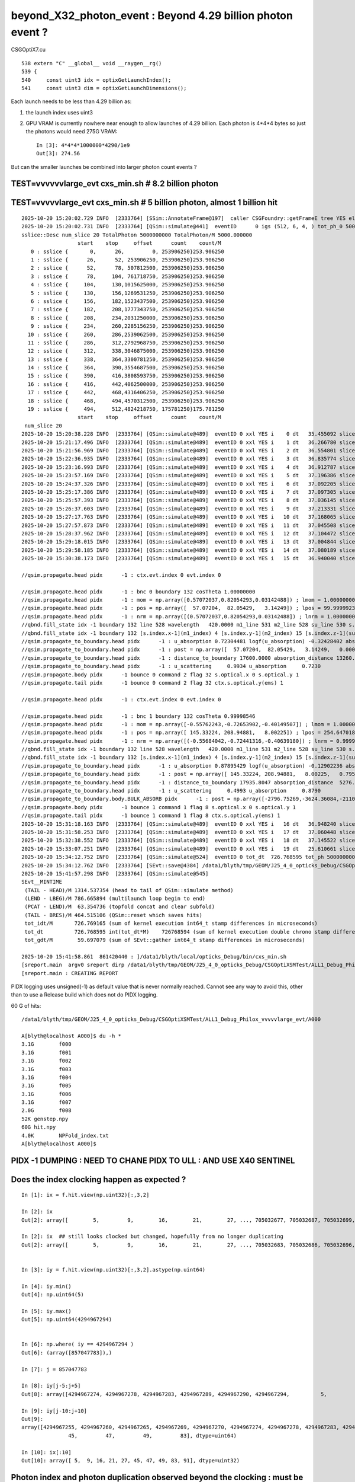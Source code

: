 beyond_X32_photon_event : Beyond 4.29 billion photon event ?
==============================================================

CSGOptiX7.cu
::

    538 extern "C" __global__ void __raygen__rg()
    539 {
    540     const uint3 idx = optixGetLaunchIndex();
    541     const uint3 dim = optixGetLaunchDimensions();



Each launch needs to be less than 4.29 billion as:

1. the launch index uses uint3
2. GPU VRAM is currently nowhere near enough to allow launches of 4.29 billion.
   Each photon is 4*4*4 bytes so just the photons would need 275G VRAM::

    In [3]: 4*4*4*1000000*4290/1e9
    Out[3]: 274.56

But can the smaller launches be combined into larger photon count events ?




TEST=vvvvvvlarge_evt cxs_min.sh  # 8.2 billion photon
--------------------------------------------------------







TEST=vvvvvlarge_evt cxs_min.sh  # 5 billion photon, almost 1 billion hit
--------------------------------------------------------------------------

::

    2025-10-20 15:20:02.729 INFO  [2333764] [SSim::AnnotateFrame@197]  caller CSGFoundry::getFrameE tree YES elv NO  extra.size 0 tree_digest f94d93c709d76d3f6c8cc0ad6c25e61a dynamic f94d93c709d76d3f6c8cc0ad6c25e61a
    2025-10-20 15:20:02.731 INFO  [2333764] [QSim::simulate@441]  eventID      0 igs (512, 6, 4, ) tot_ph_0 5000000000 tot_ph_0/M 5000 xxl YES MaxSlot 262000000 MaxSlot/M 262 sslice::Desc(igs_slice)
    sslice::Desc num_slice 20 TotalPhoton 5000000000 TotalPhoton/M 5000.000000
                      start    stop     offset      count    count/M 
       0 : sslice {       0,      26,         0, 253906250}253.906250
       1 : sslice {      26,      52, 253906250, 253906250}253.906250
       2 : sslice {      52,      78, 507812500, 253906250}253.906250
       3 : sslice {      78,     104, 761718750, 253906250}253.906250
       4 : sslice {     104,     130,1015625000, 253906250}253.906250
       5 : sslice {     130,     156,1269531250, 253906250}253.906250
       6 : sslice {     156,     182,1523437500, 253906250}253.906250
       7 : sslice {     182,     208,1777343750, 253906250}253.906250
       8 : sslice {     208,     234,2031250000, 253906250}253.906250
       9 : sslice {     234,     260,2285156250, 253906250}253.906250
      10 : sslice {     260,     286,2539062500, 253906250}253.906250
      11 : sslice {     286,     312,2792968750, 253906250}253.906250
      12 : sslice {     312,     338,3046875000, 253906250}253.906250
      13 : sslice {     338,     364,3300781250, 253906250}253.906250
      14 : sslice {     364,     390,3554687500, 253906250}253.906250
      15 : sslice {     390,     416,3808593750, 253906250}253.906250
      16 : sslice {     416,     442,4062500000, 253906250}253.906250
      17 : sslice {     442,     468,4316406250, 253906250}253.906250
      18 : sslice {     468,     494,4570312500, 253906250}253.906250
      19 : sslice {     494,     512,4824218750, 175781250}175.781250
                      start    stop     offset      count    count/M 
     num_slice 20
    2025-10-20 15:20:38.228 INFO  [2333764] [QSim::simulate@489]  eventID 0 xxl YES i    0 dt   35.455092 slice    0 : sslice {       0,      26,         0, 253906250}253.906250
    2025-10-20 15:21:17.496 INFO  [2333764] [QSim::simulate@489]  eventID 0 xxl YES i    1 dt   36.266780 slice    1 : sslice {      26,      52, 253906250, 253906250}253.906250
    2025-10-20 15:21:56.969 INFO  [2333764] [QSim::simulate@489]  eventID 0 xxl YES i    2 dt   36.554801 slice    2 : sslice {      52,      78, 507812500, 253906250}253.906250
    2025-10-20 15:22:36.935 INFO  [2333764] [QSim::simulate@489]  eventID 0 xxl YES i    3 dt   36.835774 slice    3 : sslice {      78,     104, 761718750, 253906250}253.906250
    2025-10-20 15:23:16.993 INFO  [2333764] [QSim::simulate@489]  eventID 0 xxl YES i    4 dt   36.912787 slice    4 : sslice {     104,     130,1015625000, 253906250}253.906250
    2025-10-20 15:23:57.169 INFO  [2333764] [QSim::simulate@489]  eventID 0 xxl YES i    5 dt   37.196386 slice    5 : sslice {     130,     156,1269531250, 253906250}253.906250
    2025-10-20 15:24:37.326 INFO  [2333764] [QSim::simulate@489]  eventID 0 xxl YES i    6 dt   37.092205 slice    6 : sslice {     156,     182,1523437500, 253906250}253.906250
    2025-10-20 15:25:17.386 INFO  [2333764] [QSim::simulate@489]  eventID 0 xxl YES i    7 dt   37.097305 slice    7 : sslice {     182,     208,1777343750, 253906250}253.906250
    2025-10-20 15:25:57.393 INFO  [2333764] [QSim::simulate@489]  eventID 0 xxl YES i    8 dt   37.036145 slice    8 : sslice {     208,     234,2031250000, 253906250}253.906250
    2025-10-20 15:26:37.603 INFO  [2333764] [QSim::simulate@489]  eventID 0 xxl YES i    9 dt   37.213331 slice    9 : sslice {     234,     260,2285156250, 253906250}253.906250
    2025-10-20 15:27:17.763 INFO  [2333764] [QSim::simulate@489]  eventID 0 xxl YES i   10 dt   37.168065 slice   10 : sslice {     260,     286,2539062500, 253906250}253.906250
    2025-10-20 15:27:57.873 INFO  [2333764] [QSim::simulate@489]  eventID 0 xxl YES i   11 dt   37.045508 slice   11 : sslice {     286,     312,2792968750, 253906250}253.906250
    2025-10-20 15:28:37.962 INFO  [2333764] [QSim::simulate@489]  eventID 0 xxl YES i   12 dt   37.104472 slice   12 : sslice {     312,     338,3046875000, 253906250}253.906250
    2025-10-20 15:29:18.015 INFO  [2333764] [QSim::simulate@489]  eventID 0 xxl YES i   13 dt   37.004844 slice   13 : sslice {     338,     364,3300781250, 253906250}253.906250
    2025-10-20 15:29:58.185 INFO  [2333764] [QSim::simulate@489]  eventID 0 xxl YES i   14 dt   37.080189 slice   14 : sslice {     364,     390,3554687500, 253906250}253.906250
    2025-10-20 15:30:38.173 INFO  [2333764] [QSim::simulate@489]  eventID 0 xxl YES i   15 dt   36.940040 slice   15 : sslice {     390,     416,3808593750, 253906250}253.906250

    //qsim.propagate.head pidx      -1 : ctx.evt.index 0 evt.index 0 

    //qsim.propagate.head pidx      -1 : bnc 0 boundary 132 cosTheta 1.00000000 
    //qsim.propagate.head pidx      -1 : mom = np.array([0.57072037,0.82054293,0.03142488]) ; lmom = 1.00000000  
    //qsim.propagate.head pidx      -1 : pos = np.array([  57.07204,  82.05429,   3.14249]) ; lpos = 99.99999237 
    //qsim.propagate.head pidx      -1 : nrm = np.array([(0.57072037,0.82054293,0.03142488]) ; lnrm = 1.00000000  
    //qbnd.fill_state idx -1 boundary 132 line 528 wavelength   420.0000 m1_line 531 m2_line 528 su_line 530 s.optical.x 0  
    //qbnd.fill_state idx -1 boundary 132 [s.index.x-1](m1_index) 4 [s.index.y-1](m2_index) 15 [s.index.z-1](su_index) -1 
    //qsim.propagate_to_boundary.head pidx      -1 : u_absorption 0.72304481 logf(u_absorption) -0.32428402 absorption_length 40893.0938 absorption_distance 13260.976562 
    //qsim.propagate_to_boundary.head pidx      -1 : post = np.array([  57.07204,  82.05429,   3.14249,   0.00000]) 
    //qsim.propagate_to_boundary.head pidx      -1 : distance_to_boundary 17600.0000 absorption_distance 13260.9766 scattering_distance   154.6470 
    //qsim.propagate_to_boundary.head pidx      -1 : u_scattering     0.9934 u_absorption     0.7230 
    //qsim.propagate.body pidx      -1 bounce 0 command 2 flag 32 s.optical.x 0 s.optical.y 1 
    //qsim.propagate.tail pidx      -1 bounce 0 command 2 flag 32 ctx.s.optical.y(ems) 1 

    //qsim.propagate.head pidx      -1 : ctx.evt.index 0 evt.index 0 

    //qsim.propagate.head pidx      -1 : bnc 1 boundary 132 cosTheta 0.99998546 
    //qsim.propagate.head pidx      -1 : mom = np.array([-0.55762243,-0.72653902,-0.40149507]) ; lmom = 1.00000000  
    //qsim.propagate.head pidx      -1 : pos = np.array([ 145.33224, 208.94881,   8.00225]) ; lpos = 254.64701843 
    //qsim.propagate.head pidx      -1 : nrm = np.array([(-0.55684042,-0.72441316,-0.40639180]) ; lnrm = 0.99999994  
    //qbnd.fill_state idx -1 boundary 132 line 528 wavelength   420.0000 m1_line 531 m2_line 528 su_line 530 s.optical.x 0  
    //qbnd.fill_state idx -1 boundary 132 [s.index.x-1](m1_index) 4 [s.index.y-1](m2_index) 15 [s.index.z-1](su_index) -1 
    //qsim.propagate_to_boundary.head pidx      -1 : u_absorption 0.87895429 logf(u_absorption) -0.12902236 absorption_length 40893.0938 absorption_distance 5276.123535 
    //qsim.propagate_to_boundary.head pidx      -1 : post = np.array([ 145.33224, 208.94881,   8.00225,   0.79524]) 
    //qsim.propagate_to_boundary.head pidx      -1 : distance_to_boundary 17935.8047 absorption_distance  5276.1235 scattering_distance 16148.5000 
    //qsim.propagate_to_boundary.head pidx      -1 : u_scattering     0.4993 u_absorption     0.8790 
    //qsim.propagate_to_boundary.body.BULK_ABSORB pidx      -1 : post = np.array([-2796.75269,-3624.36084,-2110.33545,  27.92657]) ; absorb_time_delta = 27.13132668   
    //qsim.propagate.body pidx      -1 bounce 1 command 1 flag 8 s.optical.x 0 s.optical.y 1 
    //qsim.propagate.tail pidx      -1 bounce 1 command 1 flag 8 ctx.s.optical.y(ems) 1 
    2025-10-20 15:31:18.163 INFO  [2333764] [QSim::simulate@489]  eventID 0 xxl YES i   16 dt   36.948240 slice   16 : sslice {     416,     442,4062500000, 253906250}253.906250
    2025-10-20 15:31:58.253 INFO  [2333764] [QSim::simulate@489]  eventID 0 xxl YES i   17 dt   37.060448 slice   17 : sslice {     442,     468,4316406250, 253906250}253.906250
    2025-10-20 15:32:38.552 INFO  [2333764] [QSim::simulate@489]  eventID 0 xxl YES i   18 dt   37.145522 slice   18 : sslice {     468,     494,4570312500, 253906250}253.906250
    2025-10-20 15:33:07.251 INFO  [2333764] [QSim::simulate@489]  eventID 0 xxl YES i   19 dt   25.610661 slice   19 : sslice {     494,     512,4824218750, 175781250}175.781250
    2025-10-20 15:34:12.752 INFO  [2333764] [QSim::simulate@524]  eventID 0 tot_dt  726.768595 tot_ph 5000000000 tot_ph/M 5000.000000 tot_ht  997720522 tot_ht/M 997.720520 tot_ht/tot_ph   0.199544 reset_ YES
    2025-10-20 15:34:12.762 INFO  [2333764] [SEvt::save@4384] /data1/blyth/tmp/GEOM/J25_4_0_opticks_Debug/CSGOptiXSMTest/ALL1_Debug_Philox_vvvvvlarge_evt/A000 [genstep,hit]
    2025-10-20 15:41:57.298 INFO  [2333764] [QSim::simulate@545] 
    SEvt__MINTIME
     (TAIL - HEAD)/M 1314.537354 (head to tail of QSim::simulate method) 
     (LEND - LBEG)/M 786.665894 (multilaunch loop begin to end) 
     (PCAT - LEND)/M  63.354736 (topfold concat and clear subfold) 
     (TAIL - BRES)/M 464.515106 (QSim::reset which saves hits) 
     tot_idt/M       726.769165 (sum of kernel execution int64_t stamp differences in microseconds)
     tot_dt          726.768595 int(tot_dt*M)    726768594 (sum of kernel execution double chrono stamp differences in seconds, and scaled to ms) 
     tot_gdt/M        59.697079 (sum of SEvt::gather int64_t stamp differences in microseconds)

    2025-10-20 15:41:58.861  861420440 : ]/data1/blyth/local/opticks_Debug/bin/cxs_min.sh 
    [sreport.main  argv0 sreport dirp /data1/blyth/tmp/GEOM/J25_4_0_opticks_Debug/CSGOptiXSMTest/ALL1_Debug_Philox_vvvvvlarge_evt is_executable_sibling_path NO 
    [sreport.main : CREATING REPORT 



PIDX logging uses unsigned(-1) as default value that is never normally reached.
Cannot see any way to avoid this, other than to use a Release build which
does not do PIDX logging.


60 G of hits::

    /data1/blyth/tmp/GEOM/J25_4_0_opticks_Debug/CSGOptiXSMTest/ALL1_Debug_Philox_vvvvvlarge_evt/A000

    A[blyth@localhost A000]$ du -h *
    3.1G	f000
    3.1G	f001
    3.1G	f002
    3.1G	f003
    3.1G	f004
    3.1G	f005
    3.1G	f006
    3.1G	f007
    2.0G	f008
    52K	genstep.npy
    60G	hit.npy
    4.0K	NPFold_index.txt
    A[blyth@localhost A000]$ 




PIDX -1 DUMPING : NEED TO CHANE PIDX TO ULL : AND USE X40 SENTINEL
-----------------------------------------------------------------------

::

    




Does the index clocking happen as expected ?
-------------------------------------------------

::

    In [1]: ix = f.hit.view(np.uint32)[:,3,2]

    In [2]: ix
    Out[2]: array([        5,         9,        16,        21,        27, ..., 705032677, 705032687, 705032699, 705032700, 705032702], shape=(997720522,), dtype=uint32)

    In [2]: ix  ## still looks clocked but changed, hopefully from no longer duplicating
    Out[2]: array([        5,         9,        16,        21,        27, ..., 705032683, 705032686, 705032696, 705032700, 705032703], shape=(997737665,), dtype=uint32)


    In [3]: iy = f.hit.view(np.uint32)[:,3,2].astype(np.uint64)

    In [4]: iy.min()
    Out[4]: np.uint64(5)

    In [5]: iy.max()
    Out[5]: np.uint64(4294967294)


    In [6]: np.where( iy == 4294967294 )
    Out[6]: (array([857047783]),)

    In [7]: j = 857047783

    In [8]: iy[j-5:j+5]
    Out[8]: array([4294967274, 4294967278, 4294967283, 4294967289, 4294967290, 4294967294,          5,          9,         16,         21], dtype=uint64)

    In [9]: iy[j-10:j+10]
    Out[9]: 
    array([4294967255, 4294967260, 4294967265, 4294967269, 4294967270, 4294967274, 4294967278, 4294967283, 4294967289, 4294967290, 4294967294,          5,          9,         16,         21,         27,
                   45,         47,         49,         83], dtype=uint64)

    In [10]: ix[:10]
    Out[10]: array([ 5,  9, 16, 21, 27, 45, 47, 49, 83, 91], dtype=uint32)




Photon index and photon duplication observed beyond the clocking : must be duplicating photons from clocked photon_idx
---------------------------------------------------------------------------------------------------------------------------

See repetition of indices and hits after the clocking ? 
Must be overwriting or other bug::

    In [11]: f.hit[0]
    Out[11]: 
    array([[-10094.563, -10052.373, -13014.945,    131.872],
           [    -0.674,     -0.309,     -0.671,     -0.   ],
           [     0.696,     -0.57 ,     -0.436,    426.277],
           [     0.   ,      0.   ,      0.   ,      0.   ]], dtype=float32)

    In [12]: f.hit[j]  ## j is max index, before the clocking
    Out[12]: 
    array([[  8884.436, -17051.502,  -1180.661,    111.548],
           [    -0.162,     -0.73 ,     -0.664,     -0.   ],
           [     0.969,      0.011,     -0.248,    420.   ],
           [     0.   ,      0.   ,        nan,      0.   ]], dtype=float32)

    In [13]: f.hit[j+1]
    Out[13]: 
    array([[-10094.563, -10052.373, -13014.945,    131.872],
           [    -0.674,     -0.309,     -0.671,     -0.   ],
           [     0.696,     -0.57 ,     -0.436,    426.277],
           [     0.   ,      0.   ,      0.   ,      0.   ]], dtype=float32)



One bug is that the photon_idx is clocked from use of unsigned when need ULL::

    372 static __forceinline__ __device__ void simulate( const uint3& launch_idx, const uint3& dim, quad2* prd )
    373 {
    374     sevent* evt = params.evt ;
    375     if (launch_idx.x >= evt->num_seed) return;   // was evt->num_photon
    376 
    377     unsigned idx = launch_idx.x ;
    378     unsigned genstep_idx = evt->seed[idx] ;
    379     const quad6& gs = evt->genstep[genstep_idx] ;
    380     // genstep needs the raw index, from zero for each genstep slice sub-launch
    381 
    382     unsigned photon_idx = params.photon_slot_offset + idx ;  // 4.29 billion slots limit
    383     // rng_state access and array recording needs the absolute photon_idx
    384     // for multi-launch and single-launch simulation to match.
    385     // The offset hides the technicality of the multi-launch from output.
    386 
    387     qsim* sim = params.sim ;
    388 
    389 //#define OLD_WITHOUT_SKIPAHEAD 1
    390 #ifdef OLD_WITHOUT_SKIPAHEAD
    391     RNG rng = sim->rngstate[photon_idx] ;
    392 #else
    393     RNG rng ;
    394     sim->rng->init( rng, sim->evt->index, photon_idx );
    395 #endif
    396 




qrng.h::

    117 template<>
    118 struct qrng<Philox>
    119 {
    120     ULL  seed ;
    121     ULL  offset ;
    122     ULL  skipahead_event_offset ;
    123 
    124 #if defined(__CUDACC__) || defined(__CUDABE__)
    125     QRNG_METHOD void init(Philox& rng, unsigned event_idx, unsigned photon_idx )
    126     {
    127         ULL subsequence_ = photon_idx ;
    128         curand_init( seed, subsequence_, offset, &rng ) ;
    129         ULL skipahead_ = skipahead_event_offset*event_idx ;
    130         skipahead( skipahead_, &rng );
    131     }
    132 #else
    133     qrng(ULL seed_, ULL offset_, ULL skipahead_event_offset_ )
    134         :
    135         seed(seed_),
    136         offset(offset_),
    137         skipahead_event_offset(skipahead_event_offset_)
    138     {
    139     }
    140     void set_uploaded_states( void* ){}
    141 #endif
    142 };
    143 

::

     253 unsigned long long QEvent::get_photon_slot_offset() const
     254 {
     255     return gss ? gss->ph_offset : 0 ;
     256 }


Params.h widen photon_slot_offset to ULL::

     83     // simulation
     84     qsim*        sim ;
     85     sevent*      evt ;         // HMM: inside sim too ?
     86     int  event_index ;
     87     unsigned long long  photon_slot_offset ;   // for multi-launch to match single-launch
     88     float max_time ;           // ns



Try to avoid repetition from clocking the photon_idx
------------------------------------------------------

::

    2025-10-20 16:39:23.756 INFO  [2359523] [SSim::AnnotateFrame@197]  caller CSGFoundry::getFrameE tree YES elv NO  extra.size 0 tree_digest f94d93c709d76d3f6c8cc0ad6c25e61a dynamic f94d93c709d76d3f6c8cc0ad6c25e61a
    2025-10-20 16:39:23.757 INFO  [2359523] [QSim::simulate@441]  eventID      0 igs (512, 6, 4, ) tot_ph_0 5000000000 tot_ph_0/M 5000 xxl YES MaxSlot 262000000 MaxSlot/M 262 sslice::Desc(igs_slice)
    sslice::Desc num_slice 20 TotalPhoton 5000000000 TotalPhoton/M 5000.000000
                      start    stop     offset      count    count/M 
       0 : sslice {       0,      26,         0, 253906250}253.906250
       1 : sslice {      26,      52, 253906250, 253906250}253.906250
       2 : sslice {      52,      78, 507812500, 253906250}253.906250
       3 : sslice {      78,     104, 761718750, 253906250}253.906250
       4 : sslice {     104,     130,1015625000, 253906250}253.906250
       5 : sslice {     130,     156,1269531250, 253906250}253.906250
       6 : sslice {     156,     182,1523437500, 253906250}253.906250
       7 : sslice {     182,     208,1777343750, 253906250}253.906250
       8 : sslice {     208,     234,2031250000, 253906250}253.906250
       9 : sslice {     234,     260,2285156250, 253906250}253.906250
      10 : sslice {     260,     286,2539062500, 253906250}253.906250
      11 : sslice {     286,     312,2792968750, 253906250}253.906250
      12 : sslice {     312,     338,3046875000, 253906250}253.906250
      13 : sslice {     338,     364,3300781250, 253906250}253.906250
      14 : sslice {     364,     390,3554687500, 253906250}253.906250
      15 : sslice {     390,     416,3808593750, 253906250}253.906250
      16 : sslice {     416,     442,4062500000, 253906250}253.906250
      17 : sslice {     442,     468,4316406250, 253906250}253.906250
      18 : sslice {     468,     494,4570312500, 253906250}253.906250
      19 : sslice {     494,     512,4824218750, 175781250}175.781250
                      start    stop     offset      count    count/M 
     num_slice 20
    2025-10-20 16:39:59.427 INFO  [2359523] [QSim::simulate@489]  eventID 0 xxl YES i    0 dt   35.628212 slice    0 : sslice {       0,      26,         0, 253906250}253.906250
    2025-10-20 16:40:38.735 INFO  [2359523] [QSim::simulate@489]  eventID 0 xxl YES i    1 dt   36.384852 slice    1 : sslice {      26,      52, 253906250, 253906250}253.906250
    2025-10-20 16:41:18.558 INFO  [2359523] [QSim::simulate@489]  eventID 0 xxl YES i    2 dt   36.853893 slice    2 : sslice {      52,      78, 507812500, 253906250}253.906250
    2025-10-20 16:41:58.918 INFO  [2359523] [QSim::simulate@489]  eventID 0 xxl YES i    3 dt   37.305328 slice    3 : sslice {      78,     104, 761718750, 253906250}253.906250
    2025-10-20 16:42:38.990 INFO  [2359523] [QSim::simulate@489]  eventID 0 xxl YES i    4 dt   37.035025 slice    4 : sslice {     104,     130,1015625000, 253906250}253.906250
    2025-10-20 16:43:19.158 INFO  [2359523] [QSim::simulate@489]  eventID 0 xxl YES i    5 dt   37.162806 slice    5 : sslice {     130,     156,1269531250, 253906250}253.906250
    2025-10-20 16:43:59.260 INFO  [2359523] [QSim::simulate@489]  eventID 0 xxl YES i    6 dt   37.061295 slice    6 : sslice {     156,     182,1523437500, 253906250}253.906250
    2025-10-20 16:44:39.213 INFO  [2359523] [QSim::simulate@489]  eventID 0 xxl YES i    7 dt   37.016884 slice    7 : sslice {     182,     208,1777343750, 253906250}253.906250
    2025-10-20 16:45:19.267 INFO  [2359523] [QSim::simulate@489]  eventID 0 xxl YES i    8 dt   37.028314 slice    8 : sslice {     208,     234,2031250000, 253906250}253.906250
    2025-10-20 16:45:59.356 INFO  [2359523] [QSim::simulate@489]  eventID 0 xxl YES i    9 dt   36.991541 slice    9 : sslice {     234,     260,2285156250, 253906250}253.906250
    2025-10-20 16:46:39.570 INFO  [2359523] [QSim::simulate@489]  eventID 0 xxl YES i   10 dt   37.070125 slice   10 : sslice {     260,     286,2539062500, 253906250}253.906250
    2025-10-20 16:47:19.576 INFO  [2359523] [QSim::simulate@489]  eventID 0 xxl YES i   11 dt   36.976406 slice   11 : sslice {     286,     312,2792968750, 253906250}253.906250
    2025-10-20 16:47:59.506 INFO  [2359523] [QSim::simulate@489]  eventID 0 xxl YES i   12 dt   36.955921 slice   12 : sslice {     312,     338,3046875000, 253906250}253.906250
    2025-10-20 16:48:39.474 INFO  [2359523] [QSim::simulate@489]  eventID 0 xxl YES i   13 dt   36.946415 slice   13 : sslice {     338,     364,3300781250, 253906250}253.906250
    2025-10-20 16:49:19.324 INFO  [2359523] [QSim::simulate@489]  eventID 0 xxl YES i   14 dt   36.931239 slice   14 : sslice {     364,     390,3554687500, 253906250}253.906250
    2025-10-20 16:49:59.187 INFO  [2359523] [QSim::simulate@489]  eventID 0 xxl YES i   15 dt   36.916831 slice   15 : sslice {     390,     416,3808593750, 253906250}253.906250

    //qsim.propagate.head pidx      -1 : ctx.evt.index 0 evt.index 0 

    //qsim.propagate.head pidx      -1 : bnc 0 boundary 132 cosTheta 1.00000000 
    //qsim.propagate.head pidx      -1 : mom = np.array([0.57072037,0.82054293,0.03142488]) ; lmom = 1.00000000  
    //qsim.propagate.head pidx      -1 : pos = np.array([  57.07204,  82.05429,   3.14249]) ; lpos = 99.99999237 
    //qsim.propagate.head pidx      -1 : nrm = np.array([(0.57072037,0.82054293,0.03142488]) ; lnrm = 1.00000000  
    //qbnd.fill_state idx -1 boundary 132 line 528 wavelength   420.0000 m1_line 531 m2_line 528 su_line 530 s.optical.x 0  
    //qbnd.fill_state idx -1 boundary 132 [s.index.x-1](m1_index) 4 [s.index.y-1](m2_index) 15 [s.index.z-1](su_index) -1 
    //qsim.propagate_to_boundary.head pidx      -1 : u_absorption 0.72304481 logf(u_absorption) -0.32428402 absorption_length 40893.0938 absorption_distance 13260.976562 
    //qsim.propagate_to_boundary.head pidx      -1 : post = np.array([  57.07204,  82.05429,   3.14249,   0.00000]) 
    //qsim.propagate_to_boundary.head pidx      -1 : distance_to_boundary 17600.0000 absorption_distance 13260.9766 scattering_distance   154.6470 
    //qsim.propagate_to_boundary.head pidx      -1 : u_scattering     0.9934 u_absorption     0.7230 
    //qsim.propagate.body pidx      -1 bounce 0 command 2 flag 32 s.optical.x 0 s.optical.y 1 
    //qsim.propagate.tail pidx      -1 bounce 0 command 2 flag 32 ctx.s.optical.y(ems) 1 

    //qsim.propagate.head pidx      -1 : ctx.evt.index 0 evt.index 0 

    //qsim.propagate.head pidx      -1 : bnc 1 boundary 132 cosTheta 0.99998546 
    //qsim.propagate.head pidx      -1 : mom = np.array([-0.55762243,-0.72653902,-0.40149507]) ; lmom = 1.00000000  
    //qsim.propagate.head pidx      -1 : pos = np.array([ 145.33224, 208.94881,   8.00225]) ; lpos = 254.64701843 
    //qsim.propagate.head pidx      -1 : nrm = np.array([(-0.55684042,-0.72441316,-0.40639180]) ; lnrm = 0.99999994  
    //qbnd.fill_state idx -1 boundary 132 line 528 wavelength   420.0000 m1_line 531 m2_line 528 su_line 530 s.optical.x 0  
    //qbnd.fill_state idx -1 boundary 132 [s.index.x-1](m1_index) 4 [s.index.y-1](m2_index) 15 [s.index.z-1](su_index) -1 
    //qsim.propagate_to_boundary.head pidx      -1 : u_absorption 0.87895429 logf(u_absorption) -0.12902236 absorption_length 40893.0938 absorption_distance 5276.123535 
    //qsim.propagate_to_boundary.head pidx      -1 : post = np.array([ 145.33224, 208.94881,   8.00225,   0.79524]) 
    //qsim.propagate_to_boundary.head pidx      -1 : distance_to_boundary 17935.8047 absorption_distance  5276.1235 scattering_distance 16148.5000 
    //qsim.propagate_to_boundary.head pidx      -1 : u_scattering     0.4993 u_absorption     0.8790 
    //qsim.propagate_to_boundary.body.BULK_ABSORB pidx      -1 : post = np.array([-2796.75269,-3624.36084,-2110.33545,  27.92657]) ; absorb_time_delta = 27.13132668   
    //qsim.propagate.body pidx      -1 bounce 1 command 1 flag 8 s.optical.x 0 s.optical.y 1 
    //qsim.propagate.tail pidx      -1 bounce 1 command 1 flag 8 ctx.s.optical.y(ems) 1 
    2025-10-20 16:50:39.006 INFO  [2359523] [QSim::simulate@489]  eventID 0 xxl YES i   16 dt   36.909511 slice   16 : sslice {     416,     442,4062500000, 253906250}253.906250
    2025-10-20 16:51:18.824 INFO  [2359523] [QSim::simulate@489]  eventID 0 xxl YES i   17 dt   36.928301 slice   17 : sslice {     442,     468,4316406250, 253906250}253.906250
    2025-10-20 16:51:58.687 INFO  [2359523] [QSim::simulate@489]  eventID 0 xxl YES i   18 dt   36.917939 slice   18 : sslice {     468,     494,4570312500, 253906250}253.906250
    2025-10-20 16:52:27.143 INFO  [2359523] [QSim::simulate@489]  eventID 0 xxl YES i   19 dt   25.518892 slice   19 : sslice {     494,     512,4824218750, 175781250}175.781250
    2025-10-20 16:53:27.066 INFO  [2359523] [QSim::simulate@524]  eventID 0 tot_dt  726.539730 tot_ph 5000000000 tot_ph/M 5000.000000 tot_ht  997737665 tot_ht/M 997.737671 tot_ht/tot_ph   0.199548 reset_ YES
    2025-10-20 16:53:27.067 INFO  [2359523] [SEvt::save@4384] /data1/blyth/tmp/GEOM/J25_4_0_opticks_Debug/CSGOptiXSMTest/ALL1_Debug_Philox_vvvvvlarge_evt/A000 [genstep,hit]
    2025-10-20 16:58:48.239 INFO  [2359523] [QSim::simulate@545] 
    SEvt__MINTIME
     (TAIL - HEAD)/M 1164.482544 (head to tail of QSim::simulate method) 
     (LEND - LBEG)/M 785.406128 (multilaunch loop begin to end) 
     (PCAT - LEND)/M  57.902657 (topfold concat and clear subfold) 
     (TAIL - BRES)/M 321.171967 (QSim::reset which saves hits) 
     tot_idt/M       726.540283 (sum of kernel execution int64_t stamp differences in microseconds)
     tot_dt          726.539730 int(tot_dt*M)    726539729 (sum of kernel execution double chrono stamp differences in seconds, and scaled to ms) 
     tot_gdt/M        58.665901 (sum of SEvt::gather int64_t stamp differences in microseconds)

    2025-10-20 16:58:49.767  767551197 : ]/data1/blyth/local/opticks_Debug/bin/cxs_min.sh 
    [sreport.main  argv0 sreport dirp /data1/blyth/tmp/GEOM/J25_4_0_opticks_Debug/CSGOptiXSMTest/ALL1_Debug_Philox_vvvvvlarge_evt is_executable_sibling_path NO 
    [sreport.main : CREATING REPORT 
    [sreport.main : creator 


::

    In [8]: iy.max()
    Out[8]: np.uint64(4294967294)

    In [9]: 0xffffffff
    Out[9]: 4294967295

    In [10]: j = np.where( iy == 4294967294 )[0]

    In [11]: j
    Out[11]: array([857047783])

    In [12]: j = np.where( iy == 4294967294 )[0][0]

    In [13]: j
    Out[13]: np.int64(857047783)

    In [14]:  iy[j-5:j+5]
    Out[14]: array([4294967274, 4294967278, 4294967283, 4294967289, 4294967290, 4294967294,          4,         11,         15,         17], dtype=uint64)

    In [15]: iy
    Out[15]: array([        5,         9,        16,        21,        27, ..., 705032683, 705032686, 705032696, 705032700, 705032703], shape=(997737665,), dtype=uint64)



Photon duplication looks avoided::


    In [16]: f.hit[j]
    Out[16]: 
    array([[  8884.436, -17051.502,  -1180.661,    111.548],
           [    -0.162,     -0.73 ,     -0.664,     -0.   ],
           [     0.969,      0.011,     -0.248,    420.   ],
           [     0.   ,      0.   ,        nan,      0.   ]], dtype=float32)

    In [17]: f.hit[j+1]
    Out[17]: 
    array([[-9985.125, 13894.735, -8962.97 ,    98.002],
           [   -0.467,     0.726,    -0.505,    -0.   ],
           [    0.297,    -0.409,    -0.863,   420.   ],
           [    0.   ,     0.   ,     0.   ,     0.   ]], dtype=float32)

    In [18]: f.hit[0]
    Out[18]: 
    array([[-10094.563, -10052.373, -13014.945,    131.872],
           [    -0.674,     -0.309,     -0.671,     -0.   ],
           [     0.696,     -0.57 ,     -0.436,    426.277],
           [     0.   ,      0.   ,      0.   ,      0.   ]], dtype=float32)





Look for duplicates among the billion hits
---------------------------------------------

* ~/o/sysrap/tests/sdigest_duplicate_test/sdigest_duplicate_test.sh





